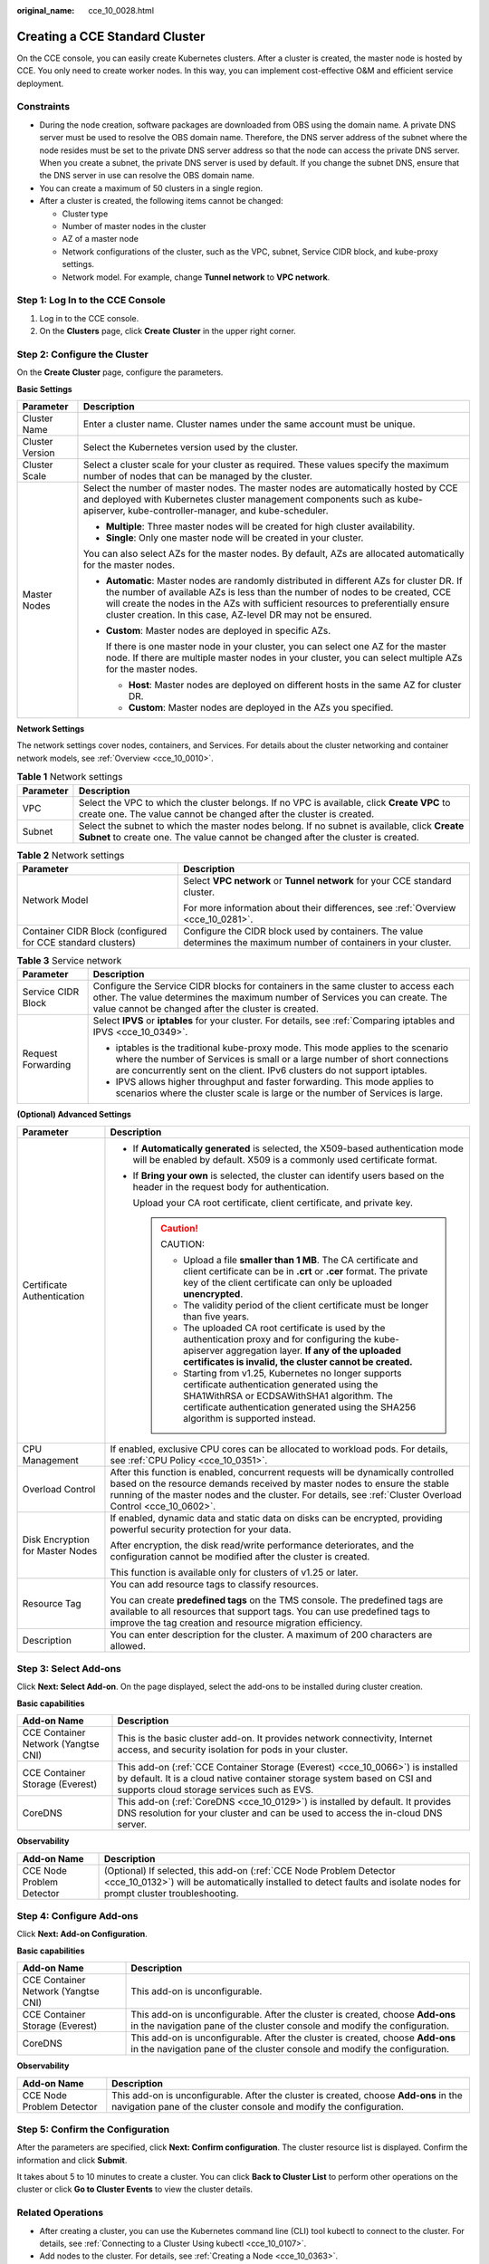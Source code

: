 :original_name: cce_10_0028.html

.. _cce_10_0028:

Creating a CCE Standard Cluster
===============================

On the CCE console, you can easily create Kubernetes clusters. After a cluster is created, the master node is hosted by CCE. You only need to create worker nodes. In this way, you can implement cost-effective O&M and efficient service deployment.

Constraints
-----------

-  During the node creation, software packages are downloaded from OBS using the domain name. A private DNS server must be used to resolve the OBS domain name. Therefore, the DNS server address of the subnet where the node resides must be set to the private DNS server address so that the node can access the private DNS server. When you create a subnet, the private DNS server is used by default. If you change the subnet DNS, ensure that the DNS server in use can resolve the OBS domain name.
-  You can create a maximum of 50 clusters in a single region.
-  After a cluster is created, the following items cannot be changed:

   -  Cluster type
   -  Number of master nodes in the cluster
   -  AZ of a master node
   -  Network configurations of the cluster, such as the VPC, subnet, Service CIDR block, and kube-proxy settings.
   -  Network model. For example, change **Tunnel network** to **VPC network**.

Step 1: Log In to the CCE Console
---------------------------------

#. Log in to the CCE console.
#. On the **Clusters** page, click **Create** **Cluster** in the upper right corner.

Step 2: Configure the Cluster
-----------------------------

On the **Create** **Cluster** page, configure the parameters.

**Basic Settings**

+-----------------------------------+---------------------------------------------------------------------------------------------------------------------------------------------------------------------------------------------------------------------------------------------------------------------------------------------------------------------------------+
| Parameter                         | Description                                                                                                                                                                                                                                                                                                                     |
+===================================+=================================================================================================================================================================================================================================================================================================================================+
| Cluster Name                      | Enter a cluster name. Cluster names under the same account must be unique.                                                                                                                                                                                                                                                      |
+-----------------------------------+---------------------------------------------------------------------------------------------------------------------------------------------------------------------------------------------------------------------------------------------------------------------------------------------------------------------------------+
| Cluster Version                   | Select the Kubernetes version used by the cluster.                                                                                                                                                                                                                                                                              |
+-----------------------------------+---------------------------------------------------------------------------------------------------------------------------------------------------------------------------------------------------------------------------------------------------------------------------------------------------------------------------------+
| Cluster Scale                     | Select a cluster scale for your cluster as required. These values specify the maximum number of nodes that can be managed by the cluster.                                                                                                                                                                                       |
+-----------------------------------+---------------------------------------------------------------------------------------------------------------------------------------------------------------------------------------------------------------------------------------------------------------------------------------------------------------------------------+
| Master Nodes                      | Select the number of master nodes. The master nodes are automatically hosted by CCE and deployed with Kubernetes cluster management components such as kube-apiserver, kube-controller-manager, and kube-scheduler.                                                                                                             |
|                                   |                                                                                                                                                                                                                                                                                                                                 |
|                                   | -  **Multiple**: Three master nodes will be created for high cluster availability.                                                                                                                                                                                                                                              |
|                                   | -  **Single**: Only one master node will be created in your cluster.                                                                                                                                                                                                                                                            |
|                                   |                                                                                                                                                                                                                                                                                                                                 |
|                                   | You can also select AZs for the master nodes. By default, AZs are allocated automatically for the master nodes.                                                                                                                                                                                                                 |
|                                   |                                                                                                                                                                                                                                                                                                                                 |
|                                   | -  **Automatic**: Master nodes are randomly distributed in different AZs for cluster DR. If the number of available AZs is less than the number of nodes to be created, CCE will create the nodes in the AZs with sufficient resources to preferentially ensure cluster creation. In this case, AZ-level DR may not be ensured. |
|                                   |                                                                                                                                                                                                                                                                                                                                 |
|                                   | -  **Custom**: Master nodes are deployed in specific AZs.                                                                                                                                                                                                                                                                       |
|                                   |                                                                                                                                                                                                                                                                                                                                 |
|                                   |    If there is one master node in your cluster, you can select one AZ for the master node. If there are multiple master nodes in your cluster, you can select multiple AZs for the master nodes.                                                                                                                                |
|                                   |                                                                                                                                                                                                                                                                                                                                 |
|                                   |    -  **Host**: Master nodes are deployed on different hosts in the same AZ for cluster DR.                                                                                                                                                                                                                                     |
|                                   |    -  **Custom**: Master nodes are deployed in the AZs you specified.                                                                                                                                                                                                                                                           |
+-----------------------------------+---------------------------------------------------------------------------------------------------------------------------------------------------------------------------------------------------------------------------------------------------------------------------------------------------------------------------------+

**Network Settings**

The network settings cover nodes, containers, and Services. For details about the cluster networking and container network models, see :ref:`Overview <cce_10_0010>`.

.. table:: **Table 1** Network settings

   +-----------+---------------------------------------------------------------------------------------------------------------------------------------------------------------------------------+
   | Parameter | Description                                                                                                                                                                     |
   +===========+=================================================================================================================================================================================+
   | VPC       | Select the VPC to which the cluster belongs. If no VPC is available, click **Create VPC** to create one. The value cannot be changed after the cluster is created.              |
   +-----------+---------------------------------------------------------------------------------------------------------------------------------------------------------------------------------+
   | Subnet    | Select the subnet to which the master nodes belong. If no subnet is available, click **Create Subnet** to create one. The value cannot be changed after the cluster is created. |
   +-----------+---------------------------------------------------------------------------------------------------------------------------------------------------------------------------------+

.. table:: **Table 2** Network settings

   +-------------------------------------------------------------+---------------------------------------------------------------------------------------------------------------------+
   | Parameter                                                   | Description                                                                                                         |
   +=============================================================+=====================================================================================================================+
   | Network Model                                               | Select **VPC network** or **Tunnel network** for your CCE standard cluster.                                         |
   |                                                             |                                                                                                                     |
   |                                                             | For more information about their differences, see :ref:`Overview <cce_10_0281>`.                                    |
   +-------------------------------------------------------------+---------------------------------------------------------------------------------------------------------------------+
   | Container CIDR Block (configured for CCE standard clusters) | Configure the CIDR block used by containers. The value determines the maximum number of containers in your cluster. |
   +-------------------------------------------------------------+---------------------------------------------------------------------------------------------------------------------+

.. table:: **Table 3** Service network

   +-----------------------------------+--------------------------------------------------------------------------------------------------------------------------------------------------------------------------------------------------------------------------------------------+
   | Parameter                         | Description                                                                                                                                                                                                                                |
   +===================================+============================================================================================================================================================================================================================================+
   | Service CIDR Block                | Configure the Service CIDR blocks for containers in the same cluster to access each other. The value determines the maximum number of Services you can create. The value cannot be changed after the cluster is created.                   |
   +-----------------------------------+--------------------------------------------------------------------------------------------------------------------------------------------------------------------------------------------------------------------------------------------+
   | Request Forwarding                | Select **IPVS** or **iptables** for your cluster. For details, see :ref:`Comparing iptables and IPVS <cce_10_0349>`.                                                                                                                       |
   |                                   |                                                                                                                                                                                                                                            |
   |                                   | -  iptables is the traditional kube-proxy mode. This mode applies to the scenario where the number of Services is small or a large number of short connections are concurrently sent on the client. IPv6 clusters do not support iptables. |
   |                                   | -  IPVS allows higher throughput and faster forwarding. This mode applies to scenarios where the cluster scale is large or the number of Services is large.                                                                                |
   +-----------------------------------+--------------------------------------------------------------------------------------------------------------------------------------------------------------------------------------------------------------------------------------------+

**(Optional) Advanced Settings**

+-----------------------------------+-----------------------------------------------------------------------------------------------------------------------------------------------------------------------------------------------------------------------------------------------------------------------------+
| Parameter                         | Description                                                                                                                                                                                                                                                                 |
+===================================+=============================================================================================================================================================================================================================================================================+
| Certificate Authentication        | -  If **Automatically generated** is selected, the X509-based authentication mode will be enabled by default. X509 is a commonly used certificate format.                                                                                                                   |
|                                   |                                                                                                                                                                                                                                                                             |
|                                   | -  If **Bring your own** is selected, the cluster can identify users based on the header in the request body for authentication.                                                                                                                                            |
|                                   |                                                                                                                                                                                                                                                                             |
|                                   |    Upload your CA root certificate, client certificate, and private key.                                                                                                                                                                                                    |
|                                   |                                                                                                                                                                                                                                                                             |
|                                   |    .. caution::                                                                                                                                                                                                                                                             |
|                                   |                                                                                                                                                                                                                                                                             |
|                                   |       CAUTION:                                                                                                                                                                                                                                                              |
|                                   |                                                                                                                                                                                                                                                                             |
|                                   |       -  Upload a file **smaller than 1 MB**. The CA certificate and client certificate can be in **.crt** or **.cer** format. The private key of the client certificate can only be uploaded **unencrypted**.                                                              |
|                                   |       -  The validity period of the client certificate must be longer than five years.                                                                                                                                                                                      |
|                                   |       -  The uploaded CA root certificate is used by the authentication proxy and for configuring the kube-apiserver aggregation layer. **If any of the uploaded certificates is invalid, the cluster cannot be created.**                                                  |
|                                   |       -  Starting from v1.25, Kubernetes no longer supports certificate authentication generated using the SHA1WithRSA or ECDSAWithSHA1 algorithm. The certificate authentication generated using the SHA256 algorithm is supported instead.                                |
+-----------------------------------+-----------------------------------------------------------------------------------------------------------------------------------------------------------------------------------------------------------------------------------------------------------------------------+
| CPU Management                    | If enabled, exclusive CPU cores can be allocated to workload pods. For details, see :ref:`CPU Policy <cce_10_0351>`.                                                                                                                                                        |
+-----------------------------------+-----------------------------------------------------------------------------------------------------------------------------------------------------------------------------------------------------------------------------------------------------------------------------+
| Overload Control                  | After this function is enabled, concurrent requests will be dynamically controlled based on the resource demands received by master nodes to ensure the stable running of the master nodes and the cluster. For details, see :ref:`Cluster Overload Control <cce_10_0602>`. |
+-----------------------------------+-----------------------------------------------------------------------------------------------------------------------------------------------------------------------------------------------------------------------------------------------------------------------------+
| Disk Encryption for Master Nodes  | If enabled, dynamic data and static data on disks can be encrypted, providing powerful security protection for your data.                                                                                                                                                   |
|                                   |                                                                                                                                                                                                                                                                             |
|                                   | After encryption, the disk read/write performance deteriorates, and the configuration cannot be modified after the cluster is created.                                                                                                                                      |
|                                   |                                                                                                                                                                                                                                                                             |
|                                   | This function is available only for clusters of v1.25 or later.                                                                                                                                                                                                             |
+-----------------------------------+-----------------------------------------------------------------------------------------------------------------------------------------------------------------------------------------------------------------------------------------------------------------------------+
| Resource Tag                      | You can add resource tags to classify resources.                                                                                                                                                                                                                            |
|                                   |                                                                                                                                                                                                                                                                             |
|                                   | You can create **predefined tags** on the TMS console. The predefined tags are available to all resources that support tags. You can use predefined tags to improve the tag creation and resource migration efficiency.                                                     |
+-----------------------------------+-----------------------------------------------------------------------------------------------------------------------------------------------------------------------------------------------------------------------------------------------------------------------------+
| Description                       | You can enter description for the cluster. A maximum of 200 characters are allowed.                                                                                                                                                                                         |
+-----------------------------------+-----------------------------------------------------------------------------------------------------------------------------------------------------------------------------------------------------------------------------------------------------------------------------+

Step 3: Select Add-ons
----------------------

Click **Next: Select Add-on**. On the page displayed, select the add-ons to be installed during cluster creation.

**Basic capabilities**

+-------------------------------------+---------------------------------------------------------------------------------------------------------------------------------------------------------------------------------------------------------+
| Add-on Name                         | Description                                                                                                                                                                                             |
+=====================================+=========================================================================================================================================================================================================+
| CCE Container Network (Yangtse CNI) | This is the basic cluster add-on. It provides network connectivity, Internet access, and security isolation for pods in your cluster.                                                                   |
+-------------------------------------+---------------------------------------------------------------------------------------------------------------------------------------------------------------------------------------------------------+
| CCE Container Storage (Everest)     | This add-on (:ref:`CCE Container Storage (Everest) <cce_10_0066>`) is installed by default. It is a cloud native container storage system based on CSI and supports cloud storage services such as EVS. |
+-------------------------------------+---------------------------------------------------------------------------------------------------------------------------------------------------------------------------------------------------------+
| CoreDNS                             | This add-on (:ref:`CoreDNS <cce_10_0129>`) is installed by default. It provides DNS resolution for your cluster and can be used to access the in-cloud DNS server.                                      |
+-------------------------------------+---------------------------------------------------------------------------------------------------------------------------------------------------------------------------------------------------------+

**Observability**

+---------------------------+---------------------------------------------------------------------------------------------------------------------------------------------------------------------------------------------+
| Add-on Name               | Description                                                                                                                                                                                 |
+===========================+=============================================================================================================================================================================================+
| CCE Node Problem Detector | (Optional) If selected, this add-on (:ref:`CCE Node Problem Detector <cce_10_0132>`) will be automatically installed to detect faults and isolate nodes for prompt cluster troubleshooting. |
+---------------------------+---------------------------------------------------------------------------------------------------------------------------------------------------------------------------------------------+

Step 4: Configure Add-ons
-------------------------

Click **Next: Add-on Configuration**.

**Basic capabilities**

+-------------------------------------+-------------------------------------------------------------------------------------------------------------------------------------------------------------+
| Add-on Name                         | Description                                                                                                                                                 |
+=====================================+=============================================================================================================================================================+
| CCE Container Network (Yangtse CNI) | This add-on is unconfigurable.                                                                                                                              |
+-------------------------------------+-------------------------------------------------------------------------------------------------------------------------------------------------------------+
| CCE Container Storage (Everest)     | This add-on is unconfigurable. After the cluster is created, choose **Add-ons** in the navigation pane of the cluster console and modify the configuration. |
+-------------------------------------+-------------------------------------------------------------------------------------------------------------------------------------------------------------+
| CoreDNS                             | This add-on is unconfigurable. After the cluster is created, choose **Add-ons** in the navigation pane of the cluster console and modify the configuration. |
+-------------------------------------+-------------------------------------------------------------------------------------------------------------------------------------------------------------+

**Observability**

+---------------------------+-------------------------------------------------------------------------------------------------------------------------------------------------------------+
| Add-on Name               | Description                                                                                                                                                 |
+===========================+=============================================================================================================================================================+
| CCE Node Problem Detector | This add-on is unconfigurable. After the cluster is created, choose **Add-ons** in the navigation pane of the cluster console and modify the configuration. |
+---------------------------+-------------------------------------------------------------------------------------------------------------------------------------------------------------+

Step 5: Confirm the Configuration
---------------------------------

After the parameters are specified, click **Next: Confirm configuration**. The cluster resource list is displayed. Confirm the information and click **Submit**.

It takes about 5 to 10 minutes to create a cluster. You can click **Back to Cluster List** to perform other operations on the cluster or click **Go to Cluster Events** to view the cluster details.

Related Operations
------------------

-  After creating a cluster, you can use the Kubernetes command line (CLI) tool kubectl to connect to the cluster. For details, see :ref:`Connecting to a Cluster Using kubectl <cce_10_0107>`.
-  Add nodes to the cluster. For details, see :ref:`Creating a Node <cce_10_0363>`.
